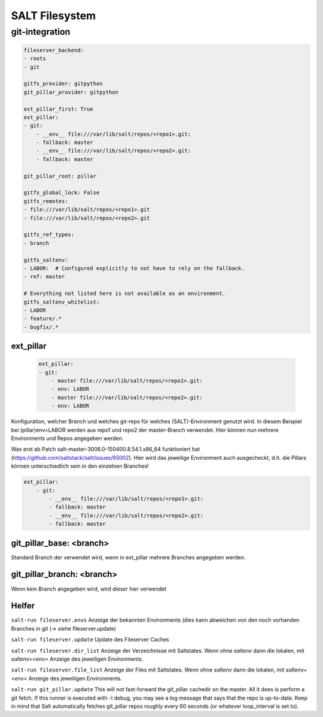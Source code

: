 .. _salt_filesystem:

###############
SALT Filesystem
###############

git-integration
================

.. code-block:: bash

    fileserver_backend:
    - roots
    - git

    gitfs_provider: gitpython
    git_pillar_provider: gitpython

    ext_pillar_first: True
    ext_pillar:
    - git:
        - __env__ file:///var/lib/salt/repos/<repo1>.git:
        - fallback: master
        - __env__ file:///var/lib/salt/repos/<repo2>.git:
        - fallback: master

    git_pillar_root: pillar

    gitfs_global_lock: False
    gitfs_remotes:
    - file:///var/lib/salt/repos/<repo1>.git
    - file:///var/lib/salt/repos/<repo2>.git

    gitfs_ref_types:
    - branch

    gitfs_saltenv:
    - LABOR:  # Configured explicitly to not have to rely on the fallback.
    - ref: master

    # Everything not listed here is not available as an environment.
    gitfs_saltenv_whitelist:
    - LABOR
    - feature/.*
    - bugfix/.*



ext_pillar
-----------

    .. code-block:: 

        ext_pillar:
        - git:
            - master file:///var/lib/salt/repos/<repo1>.git:
            - env: LABOR
            - master file:///var/lib/salt/repos/<repo2>.git:
            - env: LABOR


Konfiguration, welcher Branch und welches git-repo für welches (SALT)-Environment genutzt wird. In diesem Beispiel bei (pillar)env=LABOR werden 
aus repo1 und repo2 der master-Branch verwendet. Hier können nun mehrere Environments und Repos angegeben werden.

Was erst ab Patch salt-master-3006.0-150400.8.54.1.x86_64 funktioniert hat (https://github.com/saltstack/salt/issues/65002). Hier wird das jeweilige Environment 
auch ausgecheckt, d.h. die Pillars können unterschiedlich sein in den einzelnen Branches!

.. code-block:: 

    ext_pillar:
        - git:
            - __env__ file:///var/lib/salt/repos/<repo1>.git:
            - fallback: master
            - __env__ file:///var/lib/salt/repos/<repo2>.git:
            - fallback: master



git_pillar_base: <branch>
--------------------------
Standard Branch der verwendet wird, wenn in ext_pillar mehrere Branches angegeben werden. 

git_pillar_branch: <branch>
-----------------------------
Wenn kein Branch angegeben wird, wird dieser hier verwendet






Helfer
--------

``salt-run fileserver.envs``    Anzeige der bekannten Environments (dies kann abweichen von den noch vorhanden Branches in git (-> siehe fileserver.update)

``salt-run fileserver.update``  Update des Fileserver Caches

``salt-run fileserver.dir_list``  Anzeige der Verzeichnisse mit Saltstates. Wenn ohne *saltenv* dann die lokalen, mit *saltenv=<env>* Anzeige des jeweiligen Environments.

``salt-run fileserver.file_list``  Anzeige der Files mit Saltstates. Wenn ohne *saltenv* dann die lokalen, mit *saltenv=<env>* Anzeige des jeweiligen Environments.

``salt-run git_pillar.update``
This will not fast-forward the git_pillar cachedir on the master. All it does is perform a git fetch. If this runner is executed with -l debug, 
you may see a log message that says that the repo is up-to-date. Keep in mind that Salt automatically fetches git_pillar repos roughly every 60 seconds 
(or whatever loop_interval is set to). 


